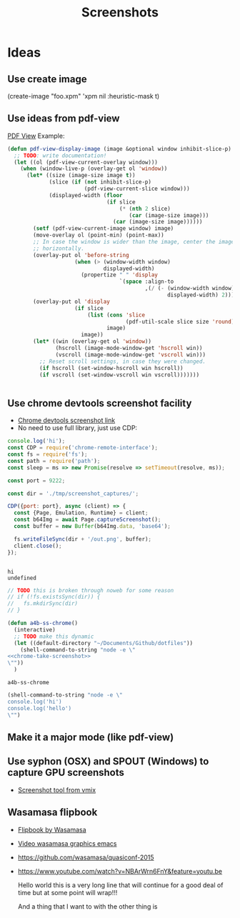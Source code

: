 # -*- firestarter: org-babel-tangle -*- 
#+TITLE: Screenshots
* Ideas
** Use create image
(create-image "foo.xpm" 'xpm nil :heuristic-mask t)
** Use ideas from pdf-view

[[https://github.com/politza/pdf-tools/blob/master/lisp/pdf-view.el][PDF View]]
Example: 
#+BEGIN_SRC emacs-lisp
(defun pdf-view-display-image (image &optional window inhibit-slice-p)
  ;; TODO: write documentation!
  (let ((ol (pdf-view-current-overlay window)))
    (when (window-live-p (overlay-get ol 'window))
      (let* ((size (image-size image t))
             (slice (if (not inhibit-slice-p)
                        (pdf-view-current-slice window)))
             (displayed-width (floor
                               (if slice
                                   (* (nth 2 slice)
                                      (car (image-size image)))
                                 (car (image-size image))))))
        (setf (pdf-view-current-image window) image)
        (move-overlay ol (point-min) (point-max))
        ;; In case the window is wider than the image, center the image
        ;; horizontally.
        (overlay-put ol 'before-string
                     (when (> (window-width window)
                              displayed-width)
                       (propertize " " 'display
                                   `(space :align-to
                                           ,(/ (- (window-width window)
                                                  displayed-width) 2)))))
        (overlay-put ol 'display
                     (if slice
                         (list (cons 'slice
                                     (pdf-util-scale slice size 'round))
                               image)
                       image))
        (let* ((win (overlay-get ol 'window))
               (hscroll (image-mode-window-get 'hscroll win))
               (vscroll (image-mode-window-get 'vscroll win)))
          ;; Reset scroll settings, in case they were changed.
          (if hscroll (set-window-hscroll win hscroll))
          (if vscroll (set-window-vscroll win vscroll)))))))


  #+END_SRC
** Use chrome devtools screenshot facility
- [[https://github.com/tryggvigy/chrome-devtools-protocol-screenshot][Chrome devtools screenshot link]]
- No need to use full library, just use CDP:
#+NAME: chrome-take-screenshot
#+BEGIN_SRC js
console.log('hi');
const CDP = require('chrome-remote-interface');
const fs = require('fs');
const path = require('path');
const sleep = ms => new Promise(resolve => setTimeout(resolve, ms));

const port = 9222;

const dir = './tmp/screenshot_captures/';

CDP({port: port}, async (client) => {
  const {Page, Emulation, Runtime} = client;
  const b64Img = await Page.captureScreenshot();
  const buffer = new Buffer(b64Img.data, 'base64');

  fs.writeFileSync(dir + '/out.png', buffer);
  client.close();
});


#+END_SRC

#+RESULTS: chrome-take-screenshot
: hi
: undefined

#+BEGIN_SRC js
// TODO this is broken through noweb for some reason
// if (!fs.existsSync(dir)) {
//   fs.mkdirSync(dir)
// }
#+END_SRC

#+NAME: chrome-take-screeenshot-cmd
#+BEGIN_SRC emacs-lisp :noweb yes
(defun a4b-ss-chrome()
  (interactive)
  ;; TODO make this dynamic
  (let ((default-directory "~/Documents/Github/dotfiles"))
    (shell-command-to-string "node -e \"
<<chrome-take-screenshot>>
\""))
  )
#+END_SRC

#+RESULTS: chrome-take-screeenshot-cmd
: a4b-ss-chrome

#+BEGIN_SRC emacs-lisp
(shell-command-to-string "node -e \"
console.log('hi')
console.log('hello')
\"")
#+END_SRC

#+RESULTS:
: hi
: hello


** Make it a major mode (like pdf-view)
** Use syphon (OSX) and SPOUT (Windows) to capture GPU screenshots
- [[https://www.vmix.com/software/download.aspx][Screenshot tool from vmix]]
** Wasamasa flipbook
- [[https://github.com/wasamasa/quasiconf-2014/blob/master/code/flipbook.el][Flipbook by Wasamasa]]
- [[https://www.youtube.com/watch?v=x1t9b7Fqo9c][Video wasamasa graphics emacs]]
- https://github.com/wasamasa/quasiconf-2015
- https://www.youtube.com/watch?v=NBArWrn6FnY&feature=youtu.be 

  Hello world this is a very long line that will continue for a good deal of time but at some point will wrap!!!

  And a thing that I want to with the other thing is 

